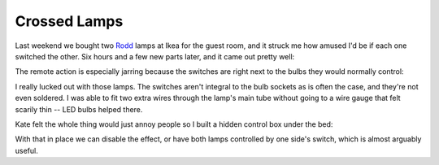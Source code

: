 Crossed Lamps
=============

Last weekend we bought two Rodd_ lamps at Ikea for the guest room, and it struck
me how amused I'd be if each one switched the other.  Six hours and a few new
parts later, and it came out pretty well:

.. youtube:: DbliHjD3zWo
   :align: center
   :width: 425
   :height: 344

The remote action is especially jarring because the switches are right next to
the bulbs they would normally control:

.. attachment-image:: ikea-rodd.png
   :width: 241px
   :height: 430px
   :alt: Ikea Rodd lamp head

.. _Rodd: http://www.ikea.com/us/en/catalog/products/00192419/#/70192425

.. read_more

I really lucked out with those lamps.  The switches aren't integral to the bulb
sockets as is often the case, and they're not even soldered.  I was able to fit
two extra wires through the lamp's main tube without going to a wire gauge that
felt scarily thin -- LED bulbs helped there.

Kate felt the whole thing would just annoy people so I built a hidden control
box under the bed:

.. attachment-image:: crossed-lamps-control.jpg
   :width: 427px
   :height: 320px
   :alt: Crossed Lamps Control Box

With that in place we can disable the effect, or have both lamps controlled by
one side's switch, which is almost arguably useful.

.. tags: ideas-built, funny, home
